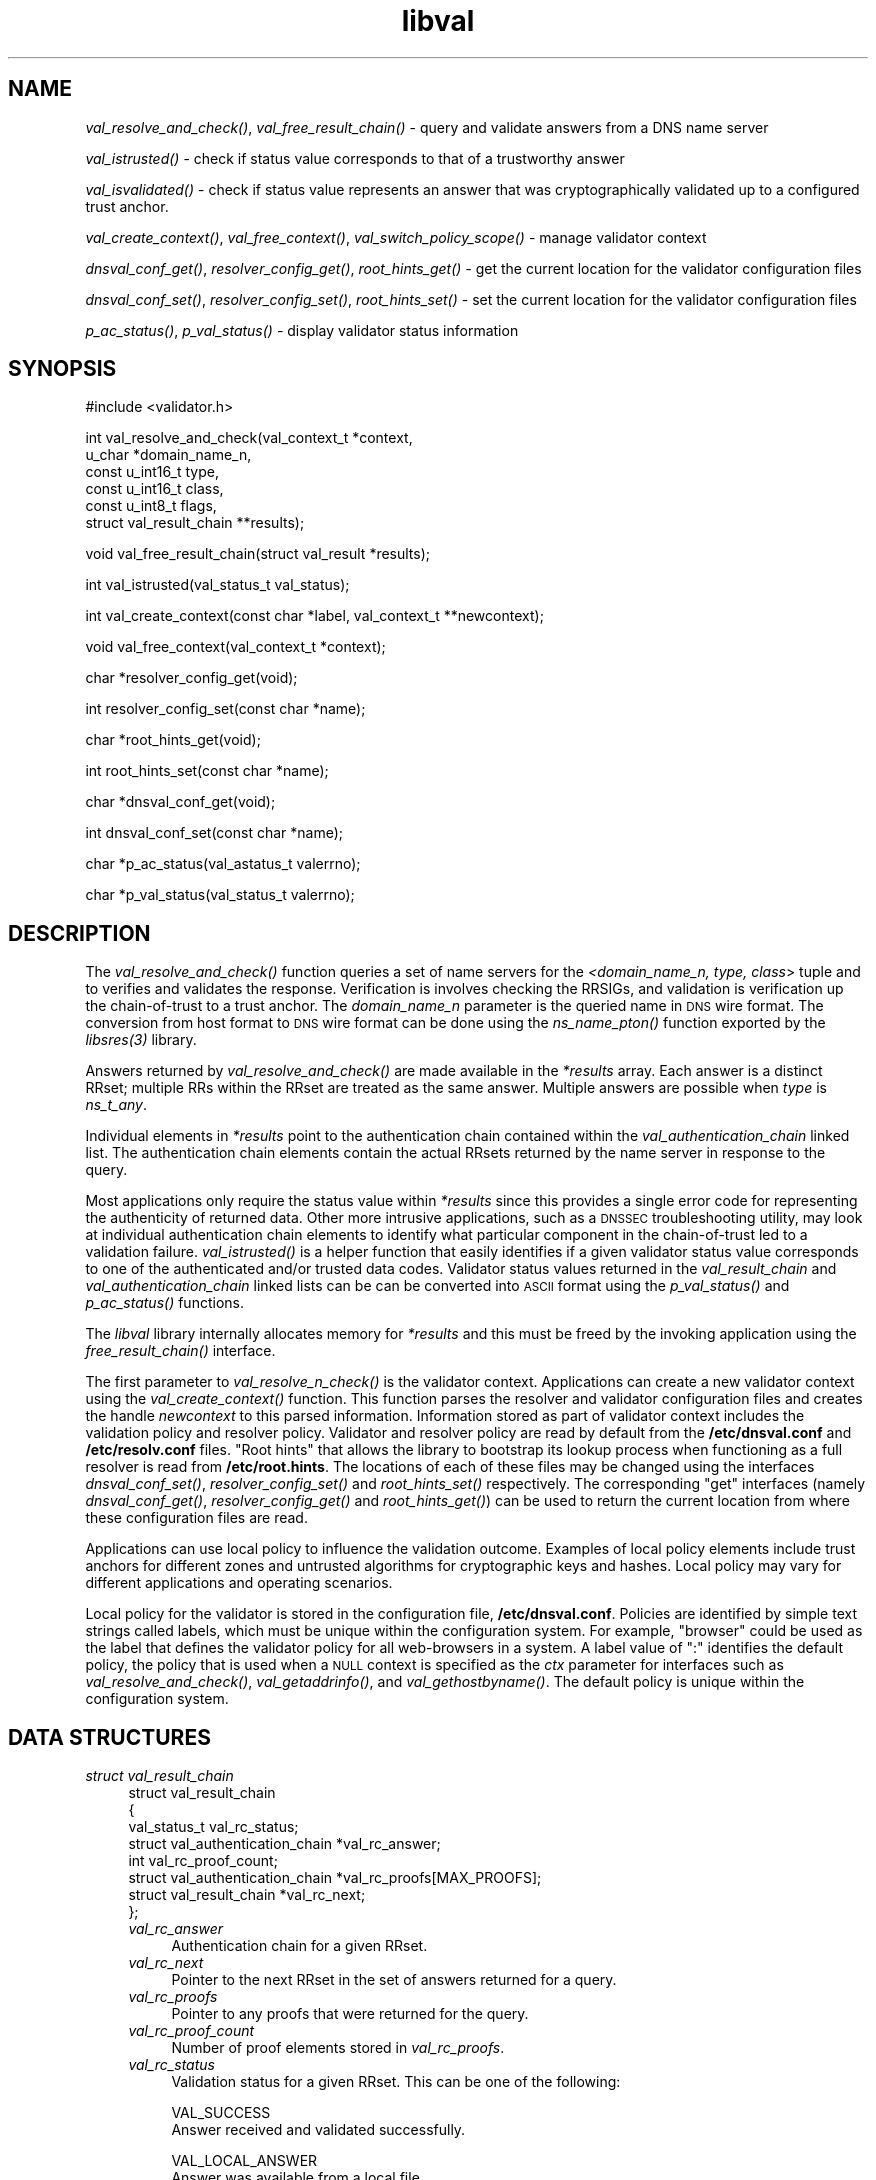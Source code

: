 .\" Automatically generated by Pod::Man v1.37, Pod::Parser v1.14
.\"
.\" Standard preamble:
.\" ========================================================================
.de Sh \" Subsection heading
.br
.if t .Sp
.ne 5
.PP
\fB\\$1\fR
.PP
..
.de Sp \" Vertical space (when we can't use .PP)
.if t .sp .5v
.if n .sp
..
.de Vb \" Begin verbatim text
.ft CW
.nf
.ne \\$1
..
.de Ve \" End verbatim text
.ft R
.fi
..
.\" Set up some character translations and predefined strings.  \*(-- will
.\" give an unbreakable dash, \*(PI will give pi, \*(L" will give a left
.\" double quote, and \*(R" will give a right double quote.  | will give a
.\" real vertical bar.  \*(C+ will give a nicer C++.  Capital omega is used to
.\" do unbreakable dashes and therefore won't be available.  \*(C` and \*(C'
.\" expand to `' in nroff, nothing in troff, for use with C<>.
.tr \(*W-|\(bv\*(Tr
.ds C+ C\v'-.1v'\h'-1p'\s-2+\h'-1p'+\s0\v'.1v'\h'-1p'
.ie n \{\
.    ds -- \(*W-
.    ds PI pi
.    if (\n(.H=4u)&(1m=24u) .ds -- \(*W\h'-12u'\(*W\h'-12u'-\" diablo 10 pitch
.    if (\n(.H=4u)&(1m=20u) .ds -- \(*W\h'-12u'\(*W\h'-8u'-\"  diablo 12 pitch
.    ds L" ""
.    ds R" ""
.    ds C` ""
.    ds C' ""
'br\}
.el\{\
.    ds -- \|\(em\|
.    ds PI \(*p
.    ds L" ``
.    ds R" ''
'br\}
.\"
.\" If the F register is turned on, we'll generate index entries on stderr for
.\" titles (.TH), headers (.SH), subsections (.Sh), items (.Ip), and index
.\" entries marked with X<> in POD.  Of course, you'll have to process the
.\" output yourself in some meaningful fashion.
.if \nF \{\
.    de IX
.    tm Index:\\$1\t\\n%\t"\\$2"
..
.    nr % 0
.    rr F
.\}
.\"
.\" For nroff, turn off justification.  Always turn off hyphenation; it makes
.\" way too many mistakes in technical documents.
.hy 0
.if n .na
.\"
.\" Accent mark definitions (@(#)ms.acc 1.5 88/02/08 SMI; from UCB 4.2).
.\" Fear.  Run.  Save yourself.  No user-serviceable parts.
.    \" fudge factors for nroff and troff
.if n \{\
.    ds #H 0
.    ds #V .8m
.    ds #F .3m
.    ds #[ \f1
.    ds #] \fP
.\}
.if t \{\
.    ds #H ((1u-(\\\\n(.fu%2u))*.13m)
.    ds #V .6m
.    ds #F 0
.    ds #[ \&
.    ds #] \&
.\}
.    \" simple accents for nroff and troff
.if n \{\
.    ds ' \&
.    ds ` \&
.    ds ^ \&
.    ds , \&
.    ds ~ ~
.    ds /
.\}
.if t \{\
.    ds ' \\k:\h'-(\\n(.wu*8/10-\*(#H)'\'\h"|\\n:u"
.    ds ` \\k:\h'-(\\n(.wu*8/10-\*(#H)'\`\h'|\\n:u'
.    ds ^ \\k:\h'-(\\n(.wu*10/11-\*(#H)'^\h'|\\n:u'
.    ds , \\k:\h'-(\\n(.wu*8/10)',\h'|\\n:u'
.    ds ~ \\k:\h'-(\\n(.wu-\*(#H-.1m)'~\h'|\\n:u'
.    ds / \\k:\h'-(\\n(.wu*8/10-\*(#H)'\z\(sl\h'|\\n:u'
.\}
.    \" troff and (daisy-wheel) nroff accents
.ds : \\k:\h'-(\\n(.wu*8/10-\*(#H+.1m+\*(#F)'\v'-\*(#V'\z.\h'.2m+\*(#F'.\h'|\\n:u'\v'\*(#V'
.ds 8 \h'\*(#H'\(*b\h'-\*(#H'
.ds o \\k:\h'-(\\n(.wu+\w'\(de'u-\*(#H)/2u'\v'-.3n'\*(#[\z\(de\v'.3n'\h'|\\n:u'\*(#]
.ds d- \h'\*(#H'\(pd\h'-\w'~'u'\v'-.25m'\f2\(hy\fP\v'.25m'\h'-\*(#H'
.ds D- D\\k:\h'-\w'D'u'\v'-.11m'\z\(hy\v'.11m'\h'|\\n:u'
.ds th \*(#[\v'.3m'\s+1I\s-1\v'-.3m'\h'-(\w'I'u*2/3)'\s-1o\s+1\*(#]
.ds Th \*(#[\s+2I\s-2\h'-\w'I'u*3/5'\v'-.3m'o\v'.3m'\*(#]
.ds ae a\h'-(\w'a'u*4/10)'e
.ds Ae A\h'-(\w'A'u*4/10)'E
.    \" corrections for vroff
.if v .ds ~ \\k:\h'-(\\n(.wu*9/10-\*(#H)'\s-2\u~\d\s+2\h'|\\n:u'
.if v .ds ^ \\k:\h'-(\\n(.wu*10/11-\*(#H)'\v'-.4m'^\v'.4m'\h'|\\n:u'
.    \" for low resolution devices (crt and lpr)
.if \n(.H>23 .if \n(.V>19 \
\{\
.    ds : e
.    ds 8 ss
.    ds o a
.    ds d- d\h'-1'\(ga
.    ds D- D\h'-1'\(hy
.    ds th \o'bp'
.    ds Th \o'LP'
.    ds ae ae
.    ds Ae AE
.\}
.rm #[ #] #H #V #F C
.\" ========================================================================
.\"
.IX Title "libval 3"
.TH libval 3 "2006-11-26" "perl v5.8.6" "Programmer's Manual"
.SH "NAME"
\&\fIval_resolve_and_check()\fR, \fIval_free_result_chain()\fR \- query and validate
answers from a DNS name server
.PP
\&\fIval_istrusted()\fR \- check if status value corresponds to that of a
trustworthy answer
.PP
\&\fIval_isvalidated()\fR \- check if status value represents an
answer that was cryptographically validated up to a configured
trust anchor.
.PP
\&\fIval_create_context()\fR, \fIval_free_context()\fR, \fIval_switch_policy_scope()\fR \-
manage validator context
.PP
\&\fIdnsval_conf_get()\fR, \fIresolver_config_get()\fR, \fIroot_hints_get()\fR \- get
the current location for the validator configuration files
.PP
\&\fIdnsval_conf_set()\fR, \fIresolver_config_set()\fR, \fIroot_hints_set()\fR \- set
the current location for the validator configuration files
.PP
\&\fIp_ac_status()\fR, \fIp_val_status()\fR \- display validator status information
.SH "SYNOPSIS"
.IX Header "SYNOPSIS"
.Vb 1
\&  #include <validator.h>
.Ve
.PP
.Vb 6
\&  int val_resolve_and_check(val_context_t            *context,
\&                            u_char                   *domain_name_n,
\&                            const u_int16_t          type,
\&                            const u_int16_t          class,
\&                            const u_int8_t           flags,
\&                            struct val_result_chain  **results);
.Ve
.PP
.Vb 1
\&  void val_free_result_chain(struct val_result *results);
.Ve
.PP
.Vb 1
\&  int val_istrusted(val_status_t val_status);
.Ve
.PP
.Vb 1
\&  int val_create_context(const char *label, val_context_t **newcontext);
.Ve
.PP
.Vb 1
\&  void val_free_context(val_context_t *context);
.Ve
.PP
.Vb 1
\&  char *resolver_config_get(void);
.Ve
.PP
.Vb 1
\&  int resolver_config_set(const char *name);
.Ve
.PP
.Vb 1
\&  char *root_hints_get(void);
.Ve
.PP
.Vb 1
\&  int root_hints_set(const char *name);
.Ve
.PP
.Vb 1
\&  char *dnsval_conf_get(void);
.Ve
.PP
.Vb 1
\&  int dnsval_conf_set(const char *name);
.Ve
.PP
.Vb 1
\&  char *p_ac_status(val_astatus_t valerrno);
.Ve
.PP
.Vb 1
\&  char *p_val_status(val_status_t valerrno);
.Ve
.SH "DESCRIPTION"
.IX Header "DESCRIPTION"
The \fI\fIval_resolve_and_check()\fI\fR function queries a set of name servers for
the \fI<domain_name_n, type, class\fR> tuple and to verifies and validates the
response.  Verification is involves checking the RRSIGs, and validation is
verification up the chain-of-trust to a trust anchor.  The \fIdomain_name_n\fR
parameter is the queried name in \s-1DNS\s0 wire format.  The conversion from host
format to \s-1DNS\s0 wire format can be done using the  \fI\fIns_name_pton()\fI\fR function
exported by the \fI\fIlibsres\fI\|(3)\fR library.
.PP
Answers returned by \fI\fIval_resolve_and_check()\fI\fR are made available in the
\&\fI*results\fR array.  Each answer is a distinct RRset; multiple RRs within the
RRset are treated as the same answer.  Multiple answers are possible when
\&\fItype\fR is \fIns_t_any\fR.
.PP
Individual elements in \fI*results\fR point to the authentication chain contained
within the \fIval_authentication_chain\fR linked list.  The authentication chain
elements contain the actual RRsets returned by the name server in response to
the query.
.PP
Most applications only require the status value within \fI*results\fR since this
provides a single error code for representing the authenticity of returned
data.  Other more intrusive applications, such as a \s-1DNSSEC\s0 troubleshooting
utility, may look at individual authentication chain elements to identify what
particular component in the chain-of-trust led to a validation failure.
\&\fI\fIval_istrusted()\fI\fR is a helper function that easily identifies if a given
validator status value corresponds to one of the authenticated and/or trusted
data codes.  Validator status values returned in the \fIval_result_chain\fR and
\&\fIval_authentication_chain\fR linked lists can be can be converted into \s-1ASCII\s0
format using the \fI\fIp_val_status()\fI\fR and \fI\fIp_ac_status()\fI\fR functions.
.PP
The \fIlibval\fR library internally allocates memory for \fI*results\fR and this
must be freed by the invoking application using the \fI\fIfree_result_chain()\fI\fR
interface.
.PP
The first parameter to \fI\fIval_resolve_n_check()\fI\fR is the validator context.
Applications can create a new validator context using the
\&\fI\fIval_create_context()\fI\fR function.  This function parses the resolver and
validator configuration files and creates the handle \fInewcontext\fR to this
parsed information.  Information stored as part of validator context includes
the validation policy and resolver policy.  Validator and resolver policy are
read by default from the \fB/etc/dnsval.conf\fR and \fB/etc/resolv.conf\fR files.
\&\*(L"Root hints\*(R" that allows the library to bootstrap its lookup process when
functioning as a full resolver is read from \fB/etc/root.hints\fR.  The locations
of each of these files may be changed using the interfaces
\&\fI\fIdnsval_conf_set()\fI\fR, \fI\fIresolver_config_set()\fI\fR and \fI\fIroot_hints_set()\fI\fR
respectively.  The corresponding \*(L"get\*(R" interfaces (namely
\&\fI\fIdnsval_conf_get()\fI\fR, \fI\fIresolver_config_get()\fI\fR and \fI\fIroot_hints_get()\fI\fR) can be
used to return the current location from where these configuration files are
read.
.PP
Applications can use local policy to influence the validation outcome.
Examples of local policy elements include trust anchors for different zones
and untrusted algorithms for cryptographic keys and hashes.  Local policy
may vary for different applications and operating scenarios.
.PP
Local policy for the validator is stored in the configuration file,
\&\fB/etc/dnsval.conf\fR.  Policies are identified by simple text strings called
labels, which must be unique within the configuration system.  For example,
\&\*(L"browser\*(R" could be used as the label that defines the validator policy for all
web-browsers in a system.  A label value of \*(L":\*(R" identifies the default policy,
the policy that is used when a \s-1NULL\s0 context is specified as the \fIctx\fR
parameter for interfaces such as \fI\fIval_resolve_and_check()\fI\fR,
\&\fI\fIval_getaddrinfo()\fI\fR, and \fI\fIval_gethostbyname()\fI\fR.  The default policy is
unique within the configuration system.
.SH "DATA STRUCTURES"
.IX Header "DATA STRUCTURES"
.IP "\fIstruct val_result_chain\fR" 4
.IX Item "struct val_result_chain"
.Vb 8
\&  struct val_result_chain
\&  { 
\&      val_status_t                     val_rc_status;
\&      struct val_authentication_chain *val_rc_answer;
\&      int                              val_rc_proof_count;
\&      struct val_authentication_chain *val_rc_proofs[MAX_PROOFS];
\&      struct val_result_chain         *val_rc_next;
\&  };
.Ve
.RS 4
.IP "\fIval_rc_answer\fR" 4
.IX Item "val_rc_answer"
Authentication chain for a given RRset.
.IP "\fIval_rc_next\fR" 4
.IX Item "val_rc_next"
Pointer to the next RRset in the set of answers returned for a query.
.IP "\fIval_rc_proofs\fR" 4
.IX Item "val_rc_proofs"
Pointer to any proofs that were returned for the query.
.IP "\fIval_rc_proof_count\fR" 4
.IX Item "val_rc_proof_count"
Number of proof elements stored in \fIval_rc_proofs\fR.
.IP "\fIval_rc_status\fR" 4
.IX Item "val_rc_status"
Validation status for a given RRset.  This can be one of the following:
.Sp
.Vb 2
\&        VAL_SUCCESS
\&                Answer received and validated successfully.
.Ve
.Sp
.Vb 2
\&        VAL_LOCAL_ANSWER
\&                Answer was available from a local file.
.Ve
.Sp
.Vb 3
\&        VAL_BARE_RRSIG
\&                No DNSSEC validation possible, query was
\&                for an RRSIG.
.Ve
.Sp
.Vb 6
\&        VAL_NONEXISTENT_NAME        
\&                No name was present and a valid proof of
\&                non-existence confirming the missing name
\&                (NSEC or NSEC3 span) was returned. The 
\&        components of the proof were also 
\&        individually validated.
.Ve
.Sp
.Vb 6
\&        VAL_NONEXISTENT_TYPE
\&                No type exists for the name and a valid
\&                proof of non-existence confirming the
\&                missing name (NSEC or NSEC3 span) was
\&                returned.  The components of the proof 
\&        were also individually validated.
.Ve
.Sp
.Vb 7
\&        VAL_NONEXISTENT_NAME_NOCHAIN
\&                No name was present and a valid proof of
\&                non-existence confirming the missing name
\&                (NSEC or NSEC3 span) was returned. The 
\&        components of the proof were also 
\&        identified to be trustworthy, but they 
\&        were not individually validated.
.Ve
.Sp
.Vb 7
\&        VAL_NONEXISTENT_TYPE_NOCHAIN
\&                No type exists for the name and a valid
\&                proof of non-existence confirming the
\&                missing name (NSEC or NSEC3 span) was
\&                returned.  The components of the proof 
\&        were also identified to be trustworthy, 
\&        but they were not individually validated.
.Ve
.Sp
.Vb 3
\&        VAL_ERROR
\&                Did not have sufficient or relevant data to
\&                complete validation, or encountered a DNS error.
.Ve
.Sp
.Vb 1
\&        VAL_DNS_ERROR_BASE + SR_error
.Ve
.Sp
.Vb 5
\&                This value contains a resolver error from 
\&                libsres. The libsres error is added to 
\&                VAL_DNS_ERROR_BASE, so this value will lie 
\&                between VAL_DNS_ERROR_BASE and 
\&                VAL_DNS_ERROR_LAST.
.Ve
.Sp
.Vb 3
\&        VAL_INDETERMINATE
\&                Lacking information to give a more conclusive
\&                answer.
.Ve
.Sp
.Vb 2
\&        VAL_BOGUS
\&                Validation failure condition.
.Ve
.Sp
.Vb 4
\&        VAL_NOTRUST
\&                All available components in the authentication
\&                chain verified properly, but there was no trust
\&                anchor available.
.Ve
.Sp
.Vb 4
\&        VAL_IGNORE_VALIDATION
\&                 Local policy was configured to ignore 
\&                 validation for the zone from which this data 
\&                 was received.
.Ve
.Sp
.Vb 3
\&        VAL_TRUSTED_ZONE
\&                 Local policy was configured to trust 
\&                 any data received from the given zone.
.Ve
.Sp
.Vb 3
\&        VAL_UNTRUSTED_ZONE
\&                 Local policy was configured to reject 
\&                 any data received from the given zone.
.Ve
.Sp
.Vb 4
\&        VAL_PROVABLY_UNSECURE
\&                The record or some ancestor of the record in
\&                the authentication chain towards the trust
\&                anchor was known to be provably unsecure.
.Ve
.Sp
Error values in \fIval_status_t\fR returned by the validator can be displayed 
in a more user-friendly format using \fI\fIp_val_status()\fI\fR.
.RE
.RS 4
.RE
.IP "\fIstruct val_authentication_chain\fR" 4
.IX Item "struct val_authentication_chain"
.Vb 6
\&  struct val_authentication_chain
\&  {
\&      val_astatus_t                    val_ac_status;
\&      struct val_rrset                *val_ac_rrset;
\&      struct val_authentication_chain *val_ac_trust;
\&  };
.Ve
.RS 4
.IP "\fIval_ac_status\fR" 4
.IX Item "val_ac_status"
Validation state of the authentication chain element.  This field will
contain the error or success code for \s-1DNSSEC\s0 validation over the current
authentication chain element upon completion of \fI\fIval_resolve_n_check()\fI\fR.
This field may contain the following values:
.Sp
.Vb 2
\&      VAL_AC_UNSET
\&                The status was not set.
.Ve
.Sp
.Vb 3
\&      VAL_AC_DATA_MISSING
\&                No data were returned for a query and the
\&                DNS did not indicate an error.
.Ve
.Sp
.Vb 3
\&      VAL_AC_RRSIG_MISSING
\&                RRSIG data could not be retrieved for a
\&                resource record.
.Ve
.Sp
.Vb 3
\&      VAL_AC_DNSKEY_MISSING
\&                The DNSKEY for an RRSIG covering a resource
\&                record could not be retrieved.
.Ve
.Sp
.Vb 3
\&      VAL_AC_DS_MISSING
\&                The DS record covering a DNSKEY record was
\&                not available.
.Ve
.Sp
.Vb 4
\&      VAL_AC_UNTRUSTED_ZONE
\&                Local policy defined a given zone as
\&                untrusted, with no further validation
\&                being deemed necessary.
.Ve
.Sp
.Vb 2
\&      VAL_AC_UNKNOWN_DNSKEY_PROTOCOL
\&                The DNSKEY protocol number was unrecognized.
.Ve
.Sp
.Vb 3
\&      VAL_AC_NOT_VERIFIED
\&                All RRSIGs covering the RRset could not
\&                be verified.
.Ve
.Sp
.Vb 3
\&      VAL_AC_VERIFIED
\&                At least one RRSIG covering a resource
\&                record had a status of VAL_AC_RRSIG_VERIFIED.
.Ve
.Sp
.Vb 4
\&      VAL_AC_LOCAL_ANSWER
\&                The answer was obtained locally (e.g., from
\&                /etc/hosts) and validation was not performed
\&                on the results.
.Ve
.Sp
.Vb 3
\&      VAL_AC_TRUST_KEY
\&                A given DNSKEY or a DS record was locally
\&                defined to be a trust anchor.
.Ve
.Sp
.Vb 5
\&      VAL_AC_IGNORE_VALIDATION
\&                Validation for the given resource record
\&                was ignored, either because of some
\&                local policy directive or because of
\&                some protocol-specific behaviour.
.Ve
.Sp
.Vb 4
\&      VAL_AC_TRUSTED_ZONE
\&                Local policy defined a given zone as
\&                trusted, with no further validation
\&                being deemed necessary.
.Ve
.Sp
.Vb 5
\&      VAL_AC_PROVABLY_UNSECURE
\&                The authentication chain from a trust anchor
\&                to a given zone could not be constructed due
\&                to the provable absence of a DS record for
\&                this zone in the parent.
.Ve
.Sp
.Vb 5
\&      VAL_AC_BARE_RRSIG
\&                The response was for a query of type RRSIG.
\&                RRSIGs contain the cryptographic signatures
\&                for other DNS data and cannot themselves
\&                be validated.
.Ve
.Sp
.Vb 3
\&      VAL_AC_NO_TRUST_ANCHOR
\&                There was no trust anchor configured for a
\&                given authentication chain.
.Ve
.Sp
.Vb 1
\&      VAL_DNS_ERROR_BASE + SR_error
.Ve
.Sp
.Vb 6
\&                This value contains a resolver error from
\&                libsres.  The libsres error is added to
\&                VAL_DNS_ERROR_BASE, so this value will lie
\&                between VAL_DNS_ERROR_BASE and
\&                VAL_DNS_ERROR_LAST.  These values include
\&                the following:
.Ve
.Sp
.Vb 3
\&                    SR_CONFLICTING_ANSWERS      
\&                        Multiple answers received for a
\&                        query which conflict.
.Ve
.Sp
.Vb 3
\&                    SR_REFERRAL_ERROR
\&                        Some error encountered while
\&                        following referrals.
.Ve
.Sp
.Vb 2
\&                    SR_MISSING_GLUE
\&                        Glue was missing.
.Ve
.IP "\fIval_ac_rrset\fR" 4
.IX Item "val_ac_rrset"
Pointer to an RRset of type \fIstruct val_rrset\fR obtained from the \s-1DNS\s0 response.
.IP "\fIval_ac_trust\fR" 4
.IX Item "val_ac_trust"
Pointer to an authentication chain element that either contains a \s-1DNSKEY\s0 RRset
that can be used to verify RRSIGs over the current record, or contains a \s-1DS\s0
RRset that can be used to build the chain-of-trust towards a trust anchor.
.RE
.RS 4
.RE
.IP "\fIstruct val_rrset\fR" 4
.IX Item "struct val_rrset"
.Vb 11
\&  struct val_rrset
\&      u_int8_t      *val_msg_header; 
\&      u_int16_t      val_msg_headerlen;
\&      u_int8_t      *val_rrset_name_n; 
\&      u_int16_t      val_rrset_class_h;
\&      u_int16_t      val_rrset_type_h;
\&      u_int32_t      val_rrset_ttl_h;
\&      u_int8_t       val_rrset_section;
\&      struct rr_rec *val_rrset_data;
\&      struct rr_rec *val_rrset_sig;
\&  };
.Ve
.RS 4
.IP "\fIval_msg_header\fR" 4
.IX Item "val_msg_header"
Header of the \s-1DNS\s0 response in which the RRset was received.
.IP "\fIval_msg_headerlen\fR" 4
.IX Item "val_msg_headerlen"
Length of the header information in \fIval_msg_header\fR.
.IP "\fIval_rrset_name_n\fR" 4
.IX Item "val_rrset_name_n"
Owner name of the RRset represented in on-the-wire format.
.IP "\fIval_rrset_class_h\fR" 4
.IX Item "val_rrset_class_h"
Class of the RRset.
.IP "\fIval_val_rrset_type_h\fR" 4
.IX Item "val_val_rrset_type_h"
Type of the RRset.
.IP "\fIval_rrset_ttl_h\fR" 4
.IX Item "val_rrset_ttl_h"
\&\s-1TTL\s0 of the RRset.
.IP "\fIval_rrset_section\fR" 4
.IX Item "val_rrset_section"
Section in which the RRset was received \*(-- \fB\s-1VAL_FROM_ANSWER\s0\fR,
\&\fB\s-1VAL_FROM_AUTHORITY\s0\fR, or \fB\s-1VAL_FROM_ADDITIONAL\s0\fR.
.IP "\fIval_rrset_data\fR" 4
.IX Item "val_rrset_data"
Response \s-1RDATA\s0.
.IP "\fIval_rrset_sig\fR" 4
.IX Item "val_rrset_sig"
Any associated RRSIGs for the \s-1RDATA\s0 returned in \fIval_rrset_data\fR.
.RE
.RS 4
.IP "\fIstruct rr_rec\fR" 4
.IX Item "struct rr_rec"
.Vb 7
\&  struct rr_rec
\&  {
\&      u_int16_t        rr_rdata_length_h;  
\&      u_int8_t        *rr_rdata;      
\&      val_astatus_t    rr_status;
\&      struct rr_rec   *rr_next;
\&  };
.Ve
.RS 4
.IP "\fIrr_rdata_length_h\fR" 4
.IX Item "rr_rdata_length_h"
Length of data stored in \fIrr_rdata\fR.
.IP "\fIrr_rdata\fR" 4
.IX Item "rr_rdata"
\&\s-1RDATA\s0 bytes.
.IP "\fIrr_status\fR" 4
.IX Item "rr_status"
For each signature \fIrr_rec\fR member within the authentication chain
\&\fIval_ac_rrset\fR, the validation status stored in the variable
\&\fIrr_status\fR can return one of the following values:
.Sp
.Vb 2
\&      VAL_AC_RRSIG_VERIFIED - The RRSIG verified
\&                successfully.
.Ve
.Sp
.Vb 3
\&      VAL_AC_WCARD_VERIFIED - A given RRSIG covering
\&                a resource record shows that the
\&                record was wildcard expanded.
.Ve
.Sp
.Vb 2
\&      VAL_AC_RRSIG_VERIFY_FAILED - A given RRSIG
\&                covering an RRset was bogus.
.Ve
.Sp
.Vb 3
\&      VAL_AC_DNSKEY_NOMATCH - An RRSIG was created
\&                by a DNSKEY that did not exist in
\&                the apex keyset.
.Ve
.Sp
.Vb 3
\&      VAL_AC_RRSIG_ALGORITHM_MISMATCH - The keytag
\&                referenced in the RRSIG matched a
\&                DNSKEY but the algorithms were different.
.Ve
.Sp
.Vb 3
\&      VAL_AC_WRONG_LABEL_COUNT - The number of labels
\&                on the signature was greater than the
\&                count given in the RRSIG RDATA.
.Ve
.Sp
.Vb 3
\&      VAL_AC_BAD_DELEGATION - An RRSIG was created
\&                with a key that did not exist in
\&                the parent DS record set.
.Ve
.Sp
.Vb 2
\&      VAL_AC_RRSIG_NOTYETACTIVE - The RRSIG's inception
\&                time is in the future.
.Ve
.Sp
.Vb 1
\&      VAL_AC_RRSIG_EXPIRED - The RRSIG had expired.
.Ve
.Sp
.Vb 1
\&      VAL_AC_INVALID_RRSIG - The RRSIG could not be parsed.
.Ve
.Sp
.Vb 2
\&      VAL_AC_ALGORITHM_NOT_SUPPORTED - The RRSIG
\&                algorithm was not supported.
.Ve
.Sp
.Vb 2
\&      VAL_AC_UNKNOWN_ALGORITHM - The RRSIG algorithm
\&                was unknown.
.Ve
.Sp
.Vb 2
\&      VAL_AC_ALGORITHM_REFUSED - The RRSIG algorithm
\&                was not allowed as per local policy.
.Ve
.Sp
For each \fIrr_rec\fR member of type \s-1DNSKEY\s0 (or \s-1DS\s0, where relevant) within the
authentication chain \fIval_ac_rrset\fR, the validation status is stored in the
variable \fIrr_status\fR and can return one of the following values:
.Sp
.Vb 3
\&      VAL_AC_SIGNING_KEY - This DNSKEY was used to
\&                create an RRSIG for the resource
\&                record set.
.Ve
.Sp
.Vb 3
\&      VAL_AC_VERIFIED_LINK - This DNSKEY provided the
\&                link in the authentication chain from
\&                the trust anchor to the signed record.
.Ve
.Sp
.Vb 4
\&      VAL_AC_UNKNOWN_ALGORITHM_LINK - This DNSKEY provided
\&                the link in the authentication chain from
\&                the trust anchor to the signed record, but
\&                the DNSKEY algorithm was unknown.
.Ve
.Sp
.Vb 2
\&      VAL_AC_INVALID_KEY - The key used to verify the
\&                RRSIG was not a valid DNSKEY.
.Ve
.Sp
.Vb 2
\&      VAL_AC_KEY_TOO_LARGE - Local policy defined the
\&                DNSKEY size as being too large.
.Ve
.Sp
.Vb 2
\&      VAL_AC_KEY_TOO_SMALL - Local policy defined the
\&                DNSKEY size as being too small.
.Ve
.Sp
.Vb 2
\&      VAL_AC_KEY_NOT_AUTHORIZED - Local policy defined the
\&                DNSKEY to be unauthorized for validation.
.Ve
.Sp
.Vb 2
\&      VAL_AC_ALGORITHM_NOT_SUPPORTED - The DNSKEY or DS
\&                algorithm was not supported.
.Ve
.Sp
.Vb 2
\&      VAL_AC_UNKNOWN_ALGORITHM - The DNSKEY or DS
\&                algorithm was unknown.
.Ve
.Sp
.Vb 2
\&      VAL_AC_ALGORITHM_REFUSED - The DNSKEY or DS algorithm
\&                was not allowed as per local policy.
.Ve
.RE
.RS 4
.RE
.IP "\fIrr_next\fR" 4
.IX Item "rr_next"
Points to the next resource record in the RRset.
.RE
.RS 4
.RE
.SH "RETURN VALUES"
.IX Header "RETURN VALUES"
Return values for \fI\fIval_resolve_n_check()\fI\fR and \fI\fIval_create_context()\fI\fR are
given below.
.IP "\fI\fIval_resolve_n_check()\fI\fR" 4
.IX Item "val_resolve_n_check()"
.RS 4
.PD 0
.IP "\s-1VAL_NO_ERROR\s0" 4
.IX Item "VAL_NO_ERROR"
.PD
No error was encountered.
.IP "\s-1VAL_GENERIC_ERROR\s0" 4
.IX Item "VAL_GENERIC_ERROR"
Generic error encountered.
.IP "\s-1VAL_NOT_IMPLEMENTED\s0" 4
.IX Item "VAL_NOT_IMPLEMENTED"
Functionality not yet implemented.
.IP "\s-1VAL_BAD_ARGUMENT\s0" 4
.IX Item "VAL_BAD_ARGUMENT"
Bad arguments passed as parameters.
.IP "\s-1VAL_INTERNAL_ERROR\s0" 4
.IX Item "VAL_INTERNAL_ERROR"
Encountered some internal error.
.IP "\s-1VAL_NO_PERMISSION\s0" 4
.IX Item "VAL_NO_PERMISSION"
No permission to perform operation.  Currently not implemented.
.IP "\s-1VAL_RESOURCE_UNAVAILABLE\s0" 4
.IX Item "VAL_RESOURCE_UNAVAILABLE"
Some resource (crypto possibly) was unavailable.  Currently not implemented.
.RE
.RS 4
.RE
.IP "\fI\fIval_create_context()\fI\fR" 4
.IX Item "val_create_context()"
.RS 4
.PD 0
.IP "\s-1VAL_NO_ERROR\s0" 4
.IX Item "VAL_NO_ERROR"
.PD
No error was encountered.
.IP "\s-1VAL_RESOURCE_UNAVAILABLE\s0" 4
.IX Item "VAL_RESOURCE_UNAVAILABLE"
Could not allocate memory.
.IP "\s-1VAL_CONF_PARSE_ERROR\s0" 4
.IX Item "VAL_CONF_PARSE_ERROR"
Error in parsing some configuration file.
.IP "\s-1VAL_CONF_NOT_FOUND\s0" 4
.IX Item "VAL_CONF_NOT_FOUND"
A configuration file was not available.
.IP "\s-1VAL_NO_POLICY\s0" 4
.IX Item "VAL_NO_POLICY"
The policy identifier being referenced was invalid.
.RE
.RS 4
.RE
.SH "FILES"
.IX Header "FILES"
The validator library reads configuration information from two separate files,
\&\fB/etc/resolv.conf\fR and \fB/etc/dnsval.conf\fR.
.PP
Only the \*(L"nameserver\*(R" option is supported in the \fBresolv.conf\fR file.  This
option is used to specify the \s-1IP\s0 address of the name server to which queries
must be sent by default.  For example,
.PP
.Vb 1
\&    nameserver 10.0.0.1
.Ve
.PP
See \fB\f(BIdnsval.conf\fB\|(5)\fR for a description of the validator configuration file.
.SH "CURRENT STATUS"
.IX Header "CURRENT STATUS"
There is currently no support for IPv6.
.PP
The caching functionality is very basic and no timeout logic currently exists.
.PP
There are a number of feature enhancements that still remain to be done.
.SH "COPYRIGHT"
.IX Header "COPYRIGHT"
Copyright 2004\-2006 \s-1SPARTA\s0, Inc.  All rights reserved.
See the \s-1COPYING\s0 file included with the dnssec-tools package for details.
.SH "SEE ALSO"
.IX Header "SEE ALSO"
\&\fI\fIlibsres\fI\|(3)\fR
.PP
\&\fB\f(BIdnsval.conf\fB\|(5)\fR
.PP
http://dnssec\-tools.sourceforge.net
